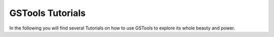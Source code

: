 .. _tutorials:

=================
GSTools Tutorials
=================

In the following you will find several Tutorials on how to use GSTools to
explore its whole beauty and power.
